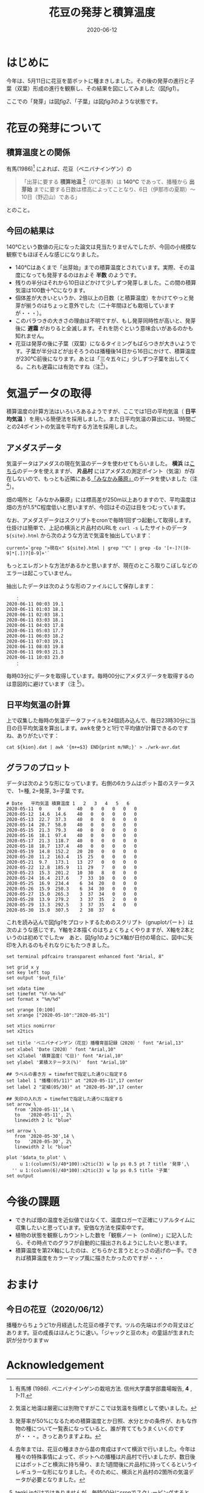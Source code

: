 #+title: 花豆の発芽と積算温度
#+date: 2020-06-12
#+language: ja

#+hugo_base_dir: ~/peace-blog/bingo/
#+hugo_section: posts
#+hugo_tags: farming gnuplot 
#+hugo_categories: comp

#+options: toc:2 num:nil author:nil
#+link: file file+sys:../static/
#+draft: false

* はじめに
今年は、5月11日に花豆を苗ポットに種まきしました。その後の発芽の進行と子葉（双葉）形成の進行を観察し、その結果を図にしてみました（図[[fig1]]）。

#+name: fig1
#+caption: 花豆の発芽と子葉になるまでの経過（ /N=40/ ）。Y軸は種・苗のステータス（種、発芽、子葉）を累積パーセントにしたものです。X軸の第1軸は年月日、第2軸は積算温度（ /℃/ ）。
#+attr_org: :width 300px
#+attr_html: :width 500px
[[file:out-sprouting0530.png]]

ここでの「発芽」は図[[fig2]]、「子葉」は図[[fig3]]のような状態です。

#+name: fig2
#+caption: 発芽の状態。芽の先端が地中から出たかどうかを判断基準としました。花豆では、まず軸の部分がアーチ状になって土から出てきて、先端部分は最後に地中からアタマをもたげます。
#+attr_org: :width 300px
#+attr_html: :width 300px
[[file:status02.jpg]]


#+name: fig3
#+caption: 子葉になった状態。2枚の子葉の広がり角度がおよそ100度以上になったかどうかを判断基準としました。
#+attr_org: :width 300px
#+attr_html: :width 300px
[[file:sprout-子葉.jpg]]

* 花豆の発芽について
** 積算温度との関係
有馬(1986)[fn:arima1986] によれば、花豆（ベニバナインゲン）の
#+begin_quote
「出芽に要する *積算地温* [fn:ondo_vs_chion]（0℃基準）は *140℃* であって、播種から *出芽始* までに要する日数は標高によってことなり、6日（伊那市の夏期）〜10日（野辺山）である」
#+end_quote
とのこと。


[fn:arima1986]  有馬博 (1986). ベニバナインゲンの栽培方法. 信州大学農学部農場報告, *4* , /1-11/.
[fn:ondo_vs_chion] 気温と地温は厳密には別物ですがここでは気温を指標として使いました。

** 今回の結果は
140℃という数値の元になった論文は見当たりませんでしたが、今回の小規模な観察でもほぼそんな感じになりました。

- 140℃はあくまで「出芽始」までの積算温度とされています。実際、その温度になっても発芽するのはおよそ *半数* のようです。
- 残りの半分はそれから10日ほどかけて少しずつ発芽しました。この間の積算気温は100数十℃になります。
- 個体差が大きいというか、2倍以上の日数（と積算温度）をかけてやっと発芽が揃うのはちょっと意外でした（二十年間ほども栽培していますが・・・）。
- このバラつきの大きさの理由は不明ですが、もし発芽同時性が高いと、発芽後に *遅霜* がおりると全滅します。それを防ぐという意味合いがあるのかも知れません。
- 花豆は発芽の後に子葉（双葉）になるタイミングもばらつきが大きいようです。子葉が半分ほどが出そろうのは播種後14日から16日にかけて、積算温度が230℃前後になります。あとは「三々五々に」少しずつ子葉を出してくる。これも遅霜には有効ですね（注[fn:half-germ]）。

[fn:half-germ] 発芽率が50%になるための積算温度とか日照、水分とかの条件が、おもな作物の種について一覧表になっていると、誰が育ててもうまくいくのですが・・・。きっとありますよね。

* 気温データの取得
積算温度の計算方法はいろいろあるようですが、ここでは1日の平均気温（ *日平均気温* ）を用いる簡便法を採用しました。また日平均気温の算出には、1時間ごとの24ポイントの気温を平均する方法を採用しました。

** アメダスデータ
気温データはアメダスの現在気温のデータを使わせてもらいました。 *横浜* は[[https://tenki.jp/amedas/3/17/46106.html][こちら]]のデータを使えますが、 *片品村* にはアメダスの測定ポイント（気温）が存在しないので、もっとも近隣にある[[https://tenki.jp/amedas/3/13/42046.html][「みなかみ藤原」]]のデータを使いました（注 [fn:why-two-places]）。

畑の場所と「みなかみ藤原」には標高差が250m以上ありますので、平均温度は畑の方が1.5℃程度低いと思いますが、今回はその辺は目をつむっています。

[fn:why-two-places]  去年までは、花豆の種まきから苗の育成はすべて横浜で行いました。今年は種々の特殊事情によって、ポットへの播種は片品村で行いましたが、数日後にはポットごと横浜に持ち帰り、また1週間後に片品村に持ってくるというイレギュラーな形になりました。そのために、横浜と片品村の2箇所の気温データが必要となりました。


なお、アメダスデータはスクリプトをcronで毎時1回ずつ起動して取得します。仕掛けは簡単で、上記の横浜と片品村のURLを =curl -s= したサイトのデータ =${site}.html= から次のような方法で気温を抽出しています：
#+begin_src shell
current=`grep ">現在<" ${site}.html | grep "℃" | grep -Eo '[+-]?([0-9]*[.])?[0-9]+'`
#+end_src
もっとエレガントな方法があるかと思いますが、現在のところ取りこぼしなどのエラーは起こっていません。

抽出したデータは次のような形のファイルにして保存します：
#+begin_src
　　：
2020-06-11 00:03 19.1
2020-06-11 01:03 18.1
2020-06-11 02:03 18.1
2020-06-11 03:03 18.1
2020-06-11 04:03 17.8
2020-06-11 05:03 17.7
2020-06-11 06:03 18.2
2020-06-11 07:03 19.1
2020-06-11 08:03 19.8
2020-06-11 09:03 21.3
2020-06-11 10:03 23.0
　　：
#+end_src
毎時03分にデータを取得しています。毎時00分にアメダスデータを取得するのは意図的に避けています（注 [fn:use003]）。

[fn:use003] tenki.jpだけではありませんが、毎時00分にcronでスクレーピングすると、ちょうどサイトデータの書換タイミングにぶつかったりします。またサイト運営者にとっても毎時00分に =curl= などでアクセスが入るのは好ましくない可能性もあります。それやこれやであえて03分にしました。

** 日平均気温の計算
上で収集した毎時の気温データファイルを24個読み込んで、毎日23時30分に当日の日平均気温を算出します。awkを使うと1行で平均値が計算できるのですね、ありがたいです：
#+begin_src shell
cat ${kion}.dat | awk '{m+=$3} END{print m/NR;}' > ./wrk-avr.dat
#+end_src

** グラフのプロット
データは次のような形になっています。右側の6カラムはポット苗のステータスで、
1=種, 2=発芽, 3=子葉 です。
#+begin_src
# Date   平均気温 積算温度 1   2   3   4   5   6
2020-05-11  0      0      40   0   0   0   0   0
2020-05-12  14.6  14.6    40   0   0   0   0   0
2020-05-13  22.7  37.3    40   0   0   0   0   0  
2020-05-14  20.7  58.0    40   0   0   0   0   0  
2020-05-15  21.3  79.3    40   0   0   0   0   0  
2020-05-16  18.1  97.4    40   0   0   0   0   0  
2020-05-17  21.3  118.7   40   0   0   0   0   0
2020-05-18  18.7  137.4   40   0   0   0   0   0
2020-05-19  14.8  152.2   20  20   0   0   0   0
2020-05-20  11.2  163.4   15  25   0   0   0   0        
2020-05-21  9.7   173.1   13  27   0   0   0   0        
2020-05-22  12.8  185.9   11  29   7   0   0   0
2020-05-23  15.3  201.2   10  30   8   0   0   0
2020-05-24  16.4  217.6    7  33  10   0   0   0
2020-05-25  16.9  234.4    6  34  20   0   0   0
2020-05-26  15.9  250.3    6  34  30   0   0   0 
2020-05-27  15.0  265.3    3  37  34   0   0   0
2020-05-28  13.9  279.2    3  37  35   2   0   0     
2020-05-29  13.3  292.5    3  37  35   4   0   0
2020-05-30  15.0  307.5    2  38  37   6   
#+end_src

これを読み込んで図[[fig1]]をプロットするためのスクリプト（gnuplotパート）は次のような感じです。Y軸を2本描くのはちょくちょくやりますが、X軸を2本というのは初めてでしたw　あと、図[[fig1]]のようにX軸が日付の場合に、図中に矢印を入れるのもそれなりにもたつきました。
#+begin_src 
  set terminal pdfcairo transparent enhanced font "Arial, 8"

  set grid x y                                    
  set key left top
  set output '$out_file'

  set xdata time
  set timefmt "%Y-%m-%d"
  set format x "%m/%d"

  set yrange [0:100] 
  set xrange ["2020-05-10":"2020-05-31"]

  set xtics nomirror
  set x2tics

  set title 'ベニバナインゲン（花豆）播種育苗記録（2020）' font "Arial,13"
  set xlabel 'Date（2020）' font "Arial,10"
  set x2label '積算温度( ℃日)' font "Arial,10"
  set ylabel '累積ステータス(%)'  font "Arial,10"

  ## ラベルの書き方 = timefmtで指定した通りに指定する
  set label 1 "播種(05/11)" at "2020-05-11",17 center
  set label 2 "定植(05/30)" at "2020-05-30",17 center

  ## 矢印の入れ方 = timefmtで指定した通りに指定する
  set arrow \
     from '2020-05-11',14 \
     to   '2020-05-11', 2\
     linewidth 2 lc "blue"

  set arrow \
     from '2020-05-30',14 \
     to   '2020-05-30', 2\
     linewidth 2 lc "blue"

  plot '$data_to_plot' \
	   u 1:(column(5)/40*100):x2tic(3) w lp ps 0.5 pt 7 title '発芽',\
	'' u 1:(column(6)/40*100):x2tic(3) w lp ps 0.5 title '子葉'
  set output
#+end_src

* 今後の課題
- できれば畑の温度を近似値ではなくて、温度ロガーで正確にリアルタイムに収集したいと思っています。安価な方法を探索中です。
- 植物の状態を観察しカウントした数を「観察ノート（online）」に記入したら、その時点でのグラフが自動的に描出されるようにしたいと思います。
- 積算温度を第2X軸にしたのは、どちらかと言うととっさの逃げの一手。できれば積算温度をカラーマップ風に描きたかったのですが・・・

* おまけ
** 今日の花豆（2020/06/12）
播種からちょうど1か月経過した花豆の様子です。ツルの先端はボクの背丈ほどあります。豆の成長はほんとうに速い。「ジャックと豆の木」の童話が生まれた訳が分かりますｗ

#+name: hanamame-today1
#+caption: 播種後1か月目の花豆。
#+attr_org: :width 300px
#+attr_html: :width 300px
[[file:today1.jpg]]

#+name: hanamame-today2
#+caption: 花豆トンネルの風景。
#+attr_org: :width 300px
#+attr_html: :width 300px
[[file:today2.jpg]]


* Acknowledgement

# Local Variables:
# eval: (org-hugo-auto-export-mode)
# End:
